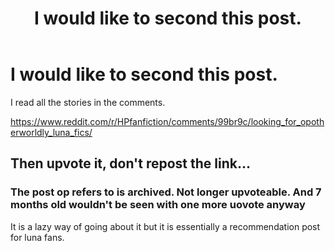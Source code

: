 #+TITLE: I would like to second this post.

* I would like to second this post.
:PROPERTIES:
:Author: NeoPoplar234
:Score: 0
:DateUnix: 1553982409.0
:DateShort: 2019-Mar-31
:FlairText: Request
:END:
I read all the stories in the comments.

[[https://www.reddit.com/r/HPfanfiction/comments/99br9c/looking_for_opotherworldly_luna_fics/]]


** Then upvote it, don't repost the link...
:PROPERTIES:
:Author: Ironworkshop
:Score: 3
:DateUnix: 1554056178.0
:DateShort: 2019-Mar-31
:END:

*** The post op refers to is archived. Not longer upvoteable. And 7 months old wouldn't be seen with one more uovote anyway

It is a lazy way of going about it but it is essentially a recommendation post for luna fans.
:PROPERTIES:
:Author: glylittleduckling
:Score: 2
:DateUnix: 1554126641.0
:DateShort: 2019-Apr-01
:END:
